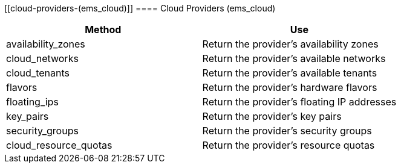 [[cloud-providers-(ems_cloud)]]
==== Cloud Providers (ems_cloud)

[cols="1,1", frame="all", options="header"]
|===
| 
						
							Method
						
					
| 
						
							Use
						
					

| 
						
							availability_zones
						
					
| 
						
							Return the provider's availability zones
						
					

| 
						
							cloud_networks
						
					
| 
						
							Return the provider's available networks
						
					

| 
						
							cloud_tenants
						
					
| 
						
							Return the provider's available tenants
						
					

| 
						
							flavors
						
					
| 
						
							Return the provider's hardware flavors
						
					

| 
						
							floating_ips
						
					
| 
						
							Return the provider's floating IP addresses
						
					

| 
						
							key_pairs
						
					
| 
						
							Return the provider's key pairs
						
					

| 
						
							security_groups
						
					
| 
						
							Return the provider's security groups
						
					

| 
						
							cloud_resource_quotas
						
					
| 
						
							Return the provider's resource quotas
						
					
|===
